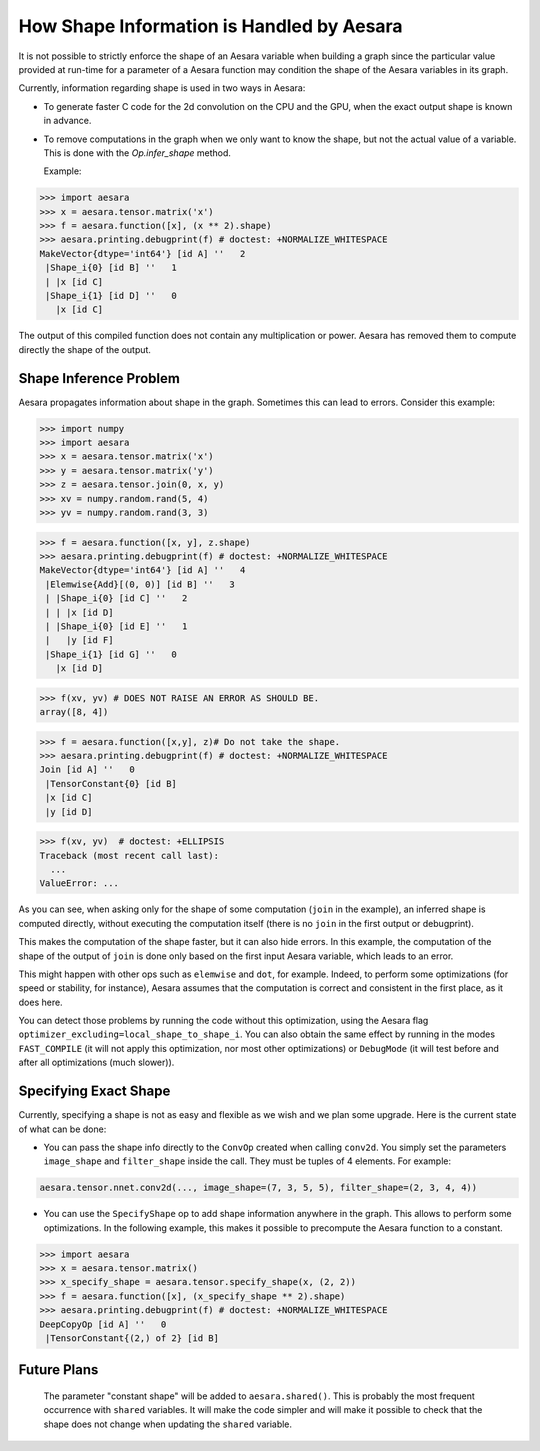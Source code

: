 .. _shape_info:

==========================================
How Shape Information is Handled by Aesara
==========================================

It is not possible to strictly enforce the shape of an Aesara variable when
building a graph since the particular value provided at run-time for a parameter of a
Aesara function may condition the shape of the Aesara variables in its graph.

Currently, information regarding shape is used in two ways in Aesara:

- To generate faster C code for the 2d convolution on the CPU and the GPU,
  when the exact output shape is known in advance.

- To remove computations in the graph when we only want to know the
  shape, but not the actual value of a variable. This is done with the
  `Op.infer_shape` method.

  Example:

>>> import aesara
>>> x = aesara.tensor.matrix('x')
>>> f = aesara.function([x], (x ** 2).shape)
>>> aesara.printing.debugprint(f) # doctest: +NORMALIZE_WHITESPACE
MakeVector{dtype='int64'} [id A] ''   2
 |Shape_i{0} [id B] ''   1
 | |x [id C]
 |Shape_i{1} [id D] ''   0
   |x [id C]


The output of this compiled function does not contain any multiplication
or power. Aesara has removed them to compute directly the shape of the
output.

Shape Inference Problem
=======================

Aesara propagates information about shape in the graph. Sometimes this
can lead to errors. Consider this example:

>>> import numpy
>>> import aesara
>>> x = aesara.tensor.matrix('x')
>>> y = aesara.tensor.matrix('y')
>>> z = aesara.tensor.join(0, x, y)
>>> xv = numpy.random.rand(5, 4)
>>> yv = numpy.random.rand(3, 3)

>>> f = aesara.function([x, y], z.shape)
>>> aesara.printing.debugprint(f) # doctest: +NORMALIZE_WHITESPACE
MakeVector{dtype='int64'} [id A] ''   4
 |Elemwise{Add}[(0, 0)] [id B] ''   3
 | |Shape_i{0} [id C] ''   2
 | | |x [id D]
 | |Shape_i{0} [id E] ''   1
 |   |y [id F]
 |Shape_i{1} [id G] ''   0
   |x [id D]

>>> f(xv, yv) # DOES NOT RAISE AN ERROR AS SHOULD BE.
array([8, 4])

>>> f = aesara.function([x,y], z)# Do not take the shape.
>>> aesara.printing.debugprint(f) # doctest: +NORMALIZE_WHITESPACE
Join [id A] ''   0
 |TensorConstant{0} [id B]
 |x [id C]
 |y [id D]

>>> f(xv, yv)  # doctest: +ELLIPSIS
Traceback (most recent call last):
  ...
ValueError: ...

As you can see, when asking only for the shape of some computation (``join`` in the
example), an inferred shape is computed directly, without executing
the computation itself (there is no ``join`` in the first output or debugprint).

This makes the computation of the shape faster, but it can also hide errors. In
this example, the computation of the shape of the output of ``join`` is done only
based on the first input Aesara variable, which leads to an error.

This might happen with other ops such as ``elemwise`` and ``dot``, for example.
Indeed, to perform some optimizations (for speed or stability, for instance),
Aesara assumes that the computation is correct and consistent
in the first place, as it does here.

You can detect those problems by running the code without this
optimization, using the Aesara flag
``optimizer_excluding=local_shape_to_shape_i``. You can also obtain the
same effect by running in the modes ``FAST_COMPILE`` (it will not apply this
optimization, nor most other optimizations) or ``DebugMode`` (it will test
before and after all optimizations (much slower)).


Specifying Exact Shape
======================

Currently, specifying a shape is not as easy and flexible as we wish and we plan some
upgrade.  Here is the current state of what can be done:

- You can pass the shape info directly to the ``ConvOp`` created
  when calling ``conv2d``. You simply set the parameters ``image_shape``
  and ``filter_shape`` inside the call. They must be tuples of 4
  elements. For example:

.. code-block:: python

    aesara.tensor.nnet.conv2d(..., image_shape=(7, 3, 5, 5), filter_shape=(2, 3, 4, 4))

- You can use the ``SpecifyShape`` op to add shape information anywhere in the
  graph. This allows to perform some optimizations. In the following example,
  this makes it possible to precompute the Aesara function to a constant.


>>> import aesara
>>> x = aesara.tensor.matrix()
>>> x_specify_shape = aesara.tensor.specify_shape(x, (2, 2))
>>> f = aesara.function([x], (x_specify_shape ** 2).shape)
>>> aesara.printing.debugprint(f) # doctest: +NORMALIZE_WHITESPACE
DeepCopyOp [id A] ''   0
 |TensorConstant{(2,) of 2} [id B]

Future Plans
============

  The parameter "constant shape" will be added to ``aesara.shared()``. This is probably
  the most frequent occurrence with ``shared`` variables. It will make the code
  simpler and will make it possible to check that the shape does not change when
  updating the ``shared`` variable.
